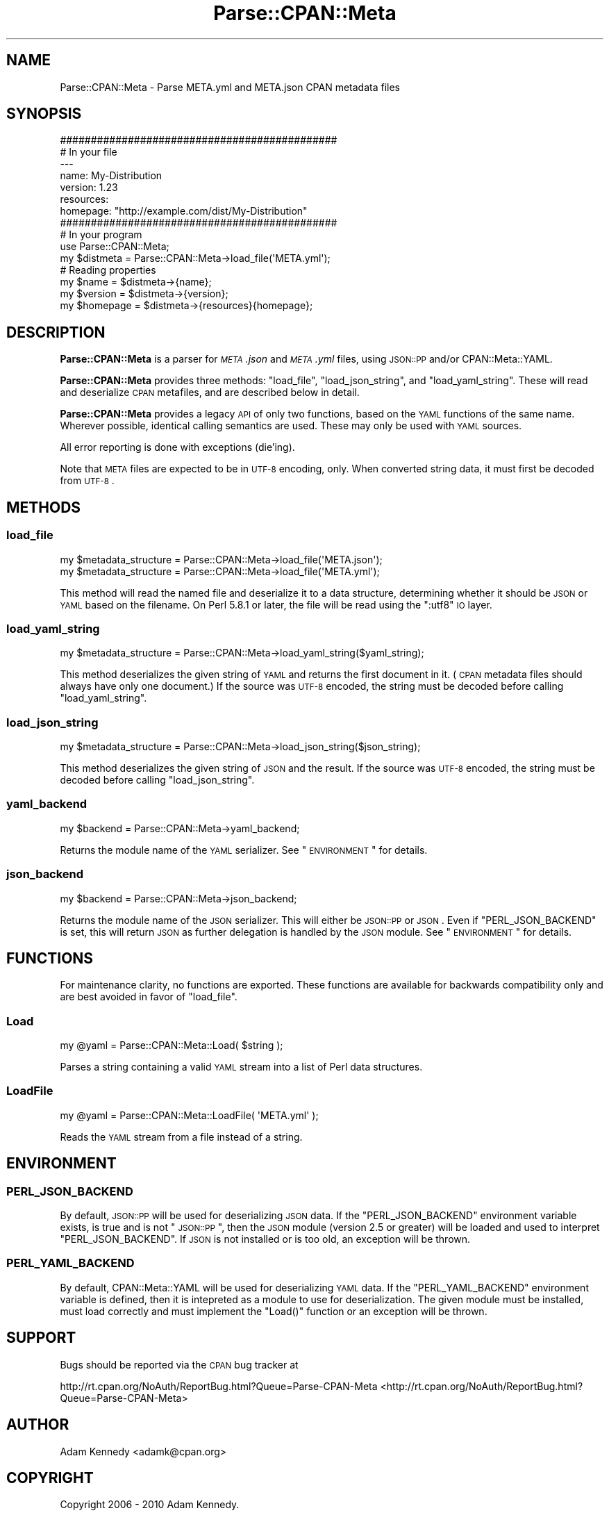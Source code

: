 .\" Automatically generated by Pod::Man 2.25 (Pod::Simple 3.20)
.\"
.\" Standard preamble:
.\" ========================================================================
.de Sp \" Vertical space (when we can't use .PP)
.if t .sp .5v
.if n .sp
..
.de Vb \" Begin verbatim text
.ft CW
.nf
.ne \\$1
..
.de Ve \" End verbatim text
.ft R
.fi
..
.\" Set up some character translations and predefined strings.  \*(-- will
.\" give an unbreakable dash, \*(PI will give pi, \*(L" will give a left
.\" double quote, and \*(R" will give a right double quote.  \*(C+ will
.\" give a nicer C++.  Capital omega is used to do unbreakable dashes and
.\" therefore won't be available.  \*(C` and \*(C' expand to `' in nroff,
.\" nothing in troff, for use with C<>.
.tr \(*W-
.ds C+ C\v'-.1v'\h'-1p'\s-2+\h'-1p'+\s0\v'.1v'\h'-1p'
.ie n \{\
.    ds -- \(*W-
.    ds PI pi
.    if (\n(.H=4u)&(1m=24u) .ds -- \(*W\h'-12u'\(*W\h'-12u'-\" diablo 10 pitch
.    if (\n(.H=4u)&(1m=20u) .ds -- \(*W\h'-12u'\(*W\h'-8u'-\"  diablo 12 pitch
.    ds L" ""
.    ds R" ""
.    ds C` ""
.    ds C' ""
'br\}
.el\{\
.    ds -- \|\(em\|
.    ds PI \(*p
.    ds L" ``
.    ds R" ''
'br\}
.\"
.\" Escape single quotes in literal strings from groff's Unicode transform.
.ie \n(.g .ds Aq \(aq
.el       .ds Aq '
.\"
.\" If the F register is turned on, we'll generate index entries on stderr for
.\" titles (.TH), headers (.SH), subsections (.SS), items (.Ip), and index
.\" entries marked with X<> in POD.  Of course, you'll have to process the
.\" output yourself in some meaningful fashion.
.ie \nF \{\
.    de IX
.    tm Index:\\$1\t\\n%\t"\\$2"
..
.    nr % 0
.    rr F
.\}
.el \{\
.    de IX
..
.\}
.\"
.\" Accent mark definitions (@(#)ms.acc 1.5 88/02/08 SMI; from UCB 4.2).
.\" Fear.  Run.  Save yourself.  No user-serviceable parts.
.    \" fudge factors for nroff and troff
.if n \{\
.    ds #H 0
.    ds #V .8m
.    ds #F .3m
.    ds #[ \f1
.    ds #] \fP
.\}
.if t \{\
.    ds #H ((1u-(\\\\n(.fu%2u))*.13m)
.    ds #V .6m
.    ds #F 0
.    ds #[ \&
.    ds #] \&
.\}
.    \" simple accents for nroff and troff
.if n \{\
.    ds ' \&
.    ds ` \&
.    ds ^ \&
.    ds , \&
.    ds ~ ~
.    ds /
.\}
.if t \{\
.    ds ' \\k:\h'-(\\n(.wu*8/10-\*(#H)'\'\h"|\\n:u"
.    ds ` \\k:\h'-(\\n(.wu*8/10-\*(#H)'\`\h'|\\n:u'
.    ds ^ \\k:\h'-(\\n(.wu*10/11-\*(#H)'^\h'|\\n:u'
.    ds , \\k:\h'-(\\n(.wu*8/10)',\h'|\\n:u'
.    ds ~ \\k:\h'-(\\n(.wu-\*(#H-.1m)'~\h'|\\n:u'
.    ds / \\k:\h'-(\\n(.wu*8/10-\*(#H)'\z\(sl\h'|\\n:u'
.\}
.    \" troff and (daisy-wheel) nroff accents
.ds : \\k:\h'-(\\n(.wu*8/10-\*(#H+.1m+\*(#F)'\v'-\*(#V'\z.\h'.2m+\*(#F'.\h'|\\n:u'\v'\*(#V'
.ds 8 \h'\*(#H'\(*b\h'-\*(#H'
.ds o \\k:\h'-(\\n(.wu+\w'\(de'u-\*(#H)/2u'\v'-.3n'\*(#[\z\(de\v'.3n'\h'|\\n:u'\*(#]
.ds d- \h'\*(#H'\(pd\h'-\w'~'u'\v'-.25m'\f2\(hy\fP\v'.25m'\h'-\*(#H'
.ds D- D\\k:\h'-\w'D'u'\v'-.11m'\z\(hy\v'.11m'\h'|\\n:u'
.ds th \*(#[\v'.3m'\s+1I\s-1\v'-.3m'\h'-(\w'I'u*2/3)'\s-1o\s+1\*(#]
.ds Th \*(#[\s+2I\s-2\h'-\w'I'u*3/5'\v'-.3m'o\v'.3m'\*(#]
.ds ae a\h'-(\w'a'u*4/10)'e
.ds Ae A\h'-(\w'A'u*4/10)'E
.    \" corrections for vroff
.if v .ds ~ \\k:\h'-(\\n(.wu*9/10-\*(#H)'\s-2\u~\d\s+2\h'|\\n:u'
.if v .ds ^ \\k:\h'-(\\n(.wu*10/11-\*(#H)'\v'-.4m'^\v'.4m'\h'|\\n:u'
.    \" for low resolution devices (crt and lpr)
.if \n(.H>23 .if \n(.V>19 \
\{\
.    ds : e
.    ds 8 ss
.    ds o a
.    ds d- d\h'-1'\(ga
.    ds D- D\h'-1'\(hy
.    ds th \o'bp'
.    ds Th \o'LP'
.    ds ae ae
.    ds Ae AE
.\}
.rm #[ #] #H #V #F C
.\" ========================================================================
.\"
.IX Title "Parse::CPAN::Meta 3pm"
.TH Parse::CPAN::Meta 3pm "2013-03-04" "perl v5.16.3" "Perl Programmers Reference Guide"
.\" For nroff, turn off justification.  Always turn off hyphenation; it makes
.\" way too many mistakes in technical documents.
.if n .ad l
.nh
.SH "NAME"
Parse::CPAN::Meta \- Parse META.yml and META.json CPAN metadata files
.SH "SYNOPSIS"
.IX Header "SYNOPSIS"
.Vb 2
\&    #############################################
\&    # In your file
\&    
\&    \-\-\-
\&    name: My\-Distribution
\&    version: 1.23
\&    resources:
\&      homepage: "http://example.com/dist/My\-Distribution"
\&    
\&    
\&    #############################################
\&    # In your program
\&    
\&    use Parse::CPAN::Meta;
\&    
\&    my $distmeta = Parse::CPAN::Meta\->load_file(\*(AqMETA.yml\*(Aq);
\&    
\&    # Reading properties
\&    my $name     = $distmeta\->{name};
\&    my $version  = $distmeta\->{version};
\&    my $homepage = $distmeta\->{resources}{homepage};
.Ve
.SH "DESCRIPTION"
.IX Header "DESCRIPTION"
\&\fBParse::CPAN::Meta\fR is a parser for \fI\s-1META\s0.json\fR and \fI\s-1META\s0.yml\fR files, using
\&\s-1JSON::PP\s0 and/or CPAN::Meta::YAML.
.PP
\&\fBParse::CPAN::Meta\fR provides three methods: \f(CW\*(C`load_file\*(C'\fR, \f(CW\*(C`load_json_string\*(C'\fR,
and \f(CW\*(C`load_yaml_string\*(C'\fR.  These will read and deserialize \s-1CPAN\s0 metafiles, and
are described below in detail.
.PP
\&\fBParse::CPAN::Meta\fR provides a legacy \s-1API\s0 of only two functions,
based on the \s-1YAML\s0 functions of the same name. Wherever possible,
identical calling semantics are used.  These may only be used with \s-1YAML\s0 sources.
.PP
All error reporting is done with exceptions (die'ing).
.PP
Note that \s-1META\s0 files are expected to be in \s-1UTF\-8\s0 encoding, only.  When
converted string data, it must first be decoded from \s-1UTF\-8\s0.
.SH "METHODS"
.IX Header "METHODS"
.SS "load_file"
.IX Subsection "load_file"
.Vb 1
\&  my $metadata_structure = Parse::CPAN::Meta\->load_file(\*(AqMETA.json\*(Aq);
\&
\&  my $metadata_structure = Parse::CPAN::Meta\->load_file(\*(AqMETA.yml\*(Aq);
.Ve
.PP
This method will read the named file and deserialize it to a data structure,
determining whether it should be \s-1JSON\s0 or \s-1YAML\s0 based on the filename.  On
Perl 5.8.1 or later, the file will be read using the \*(L":utf8\*(R" \s-1IO\s0 layer.
.SS "load_yaml_string"
.IX Subsection "load_yaml_string"
.Vb 1
\&  my $metadata_structure = Parse::CPAN::Meta\->load_yaml_string($yaml_string);
.Ve
.PP
This method deserializes the given string of \s-1YAML\s0 and returns the first
document in it.  (\s-1CPAN\s0 metadata files should always have only one document.)
If the source was \s-1UTF\-8\s0 encoded, the string must be decoded before calling
\&\f(CW\*(C`load_yaml_string\*(C'\fR.
.SS "load_json_string"
.IX Subsection "load_json_string"
.Vb 1
\&  my $metadata_structure = Parse::CPAN::Meta\->load_json_string($json_string);
.Ve
.PP
This method deserializes the given string of \s-1JSON\s0 and the result.  
If the source was \s-1UTF\-8\s0 encoded, the string must be decoded before calling
\&\f(CW\*(C`load_json_string\*(C'\fR.
.SS "yaml_backend"
.IX Subsection "yaml_backend"
.Vb 1
\&  my $backend = Parse::CPAN::Meta\->yaml_backend;
.Ve
.PP
Returns the module name of the \s-1YAML\s0 serializer. See \*(L"\s-1ENVIRONMENT\s0\*(R"
for details.
.SS "json_backend"
.IX Subsection "json_backend"
.Vb 1
\&  my $backend = Parse::CPAN::Meta\->json_backend;
.Ve
.PP
Returns the module name of the \s-1JSON\s0 serializer.  This will either
be \s-1JSON::PP\s0 or \s-1JSON\s0.  Even if \f(CW\*(C`PERL_JSON_BACKEND\*(C'\fR is set,
this will return \s-1JSON\s0 as further delegation is handled by
the \s-1JSON\s0 module.  See \*(L"\s-1ENVIRONMENT\s0\*(R" for details.
.SH "FUNCTIONS"
.IX Header "FUNCTIONS"
For maintenance clarity, no functions are exported.  These functions are
available for backwards compatibility only and are best avoided in favor of
\&\f(CW\*(C`load_file\*(C'\fR.
.SS "Load"
.IX Subsection "Load"
.Vb 1
\&  my @yaml = Parse::CPAN::Meta::Load( $string );
.Ve
.PP
Parses a string containing a valid \s-1YAML\s0 stream into a list of Perl data
structures.
.SS "LoadFile"
.IX Subsection "LoadFile"
.Vb 1
\&  my @yaml = Parse::CPAN::Meta::LoadFile( \*(AqMETA.yml\*(Aq );
.Ve
.PP
Reads the \s-1YAML\s0 stream from a file instead of a string.
.SH "ENVIRONMENT"
.IX Header "ENVIRONMENT"
.SS "\s-1PERL_JSON_BACKEND\s0"
.IX Subsection "PERL_JSON_BACKEND"
By default, \s-1JSON::PP\s0 will be used for deserializing \s-1JSON\s0 data. If the
\&\f(CW\*(C`PERL_JSON_BACKEND\*(C'\fR environment variable exists, is true and is not
\&\*(L"\s-1JSON::PP\s0\*(R", then the \s-1JSON\s0 module (version 2.5 or greater) will be loaded and
used to interpret \f(CW\*(C`PERL_JSON_BACKEND\*(C'\fR.  If \s-1JSON\s0 is not installed or is too
old, an exception will be thrown.
.SS "\s-1PERL_YAML_BACKEND\s0"
.IX Subsection "PERL_YAML_BACKEND"
By default, CPAN::Meta::YAML will be used for deserializing \s-1YAML\s0 data. If
the \f(CW\*(C`PERL_YAML_BACKEND\*(C'\fR environment variable is defined, then it is intepreted
as a module to use for deserialization.  The given module must be installed,
must load correctly and must implement the \f(CW\*(C`Load()\*(C'\fR function or an exception
will be thrown.
.SH "SUPPORT"
.IX Header "SUPPORT"
Bugs should be reported via the \s-1CPAN\s0 bug tracker at
.PP
http://rt.cpan.org/NoAuth/ReportBug.html?Queue=Parse\-CPAN\-Meta <http://rt.cpan.org/NoAuth/ReportBug.html?Queue=Parse-CPAN-Meta>
.SH "AUTHOR"
.IX Header "AUTHOR"
Adam Kennedy <adamk@cpan.org>
.SH "COPYRIGHT"
.IX Header "COPYRIGHT"
Copyright 2006 \- 2010 Adam Kennedy.
.PP
This program is free software; you can redistribute
it and/or modify it under the same terms as Perl itself.
.PP
The full text of the license can be found in the
\&\s-1LICENSE\s0 file included with this module.
